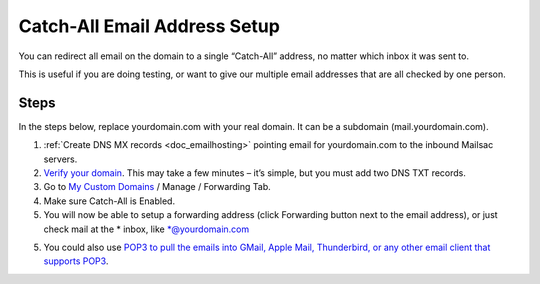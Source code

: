 .. _doc_catchall:

Catch-All Email Address Setup
=============================

.. image:: catch-all.jpg
   :width: 100%
   :align: center

You can redirect all email on the domain to a single “Catch-All” address, no matter which inbox it was sent to.

This is useful if you are doing testing, or want to give our multiple email addresses that are all checked by one person.

Steps
-----

In the steps below, replace yourdomain.com with your real domain. It can be a
subdomain (mail.yourdomain.com).

1. :ref:`Create DNS MX records <doc_emailhosting>` pointing email for yourdomain.com to the inbound Mailsac servers.
2. `Verify your domain <https://mailsac.com/domains>`_. This may take a few
   minutes – it’s simple, but you must add two DNS TXT records.
3. Go to `My Custom Domains <https://mailsac.com/domains>`_ / Manage / Forwarding Tab.
4. Make sure Catch-All is Enabled.
5. You will now be able to setup a forwarding address (click Forwarding button next to the email address), or just check mail at
   the \* inbox, like \*@yourdomain.com
5. You could also use `POP3 to pull the emails into GMail, Apple Mail, Thunderbird, or any other email client that supports POP3 <https://mailsac.com/docs/fetch-messages-with-pop3>`_.
